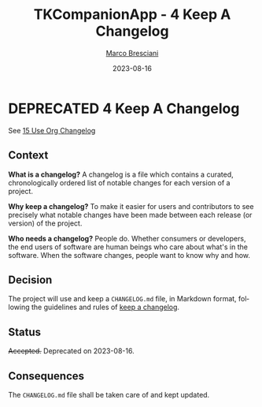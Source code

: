 # © 2021-2023 Marco Bresciani
# 
# Copying and distribution of this file, with or without modification,
# are permitted in any medium without royalty provided the copyright
# notice and this notice are preserved.
# This file is offered as-is, without any warranty.
# 
# SPDX-FileCopyrightText: 2021-2023 Marco Bresciani
# SPDX-License-Identifier: FSFAP

#+TITLE: TKCompanionApp - 4 Keep A Changelog
#+AUTHOR: [[https://codeberg.org/marco.bresciani/][Marco Bresciani]]
#+LANGUAGE:  en
#+DATE: 2023-08-16
#+OPTIONS: toc:nil
#+TODO: PROPOSED(p) | ACCEPTED(a) DEPRECATED(d)

* DEPRECATED 4 Keep A Changelog

See [[file:015-use-org-changelog.org][15 Use Org Changelog]]

** Context

*What is a changelog?*
A changelog is a file which contains a curated, chronologically ordered
list of notable changes for each version of a project.

*Why keep a changelog?*
To make it easier for users and contributors to see precisely what
notable changes have been made between each release (or version) of the
project.

*Who needs a changelog?*
People do.
Whether consumers or developers, the end users of software are human
beings who care about what's in the software.
When the software changes, people want to know why and how.

** Decision

The project will use and keep a =CHANGELOG.md= file, in Markdown format,
following the guidelines and rules of
[[https://keepachangelog.com/en/1.0.0/][keep a changelog]].

** Status

+Accepted.+
Deprecated on 2023-08-16.

** Consequences

The =CHANGELOG.md= file shall be taken care of and kept updated.
